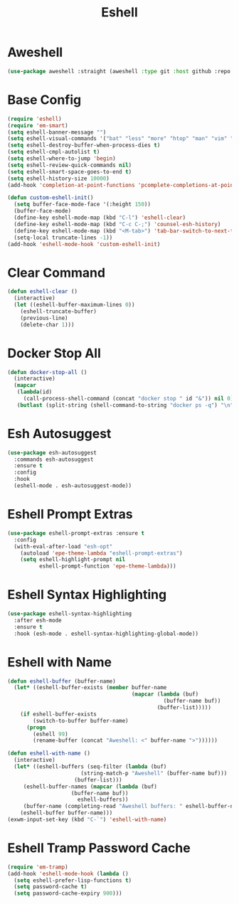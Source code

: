 #+TITLE: Eshell
#+PROPERTY: header-args      :tangle "../config-elisp/eshell.el"
* Aweshell
#+BEGIN_SRC emacs-lisp
(use-package aweshell :straight (aweshell :type git :host github :repo "manateelazycat/aweshell"))
#+END_SRC
* Base Config
#+BEGIN_SRC emacs-lisp
(require 'eshell)
(require 'em-smart)
(setq eshell-banner-message "")
(setq eshell-visual-commands '("bat" "less" "more" "htop" "man" "vim" "fish"))
(setq eshell-destroy-buffer-when-process-dies t)
(setq eshell-cmpl-autolist t)
(setq eshell-where-to-jump 'begin)
(setq eshell-review-quick-commands nil)
(setq eshell-smart-space-goes-to-end t)
(setq eshell-history-size 10000)
(add-hook 'completion-at-point-functions 'pcomplete-completions-at-point nil t)

(defun custom-eshell-init()
  (setq buffer-face-mode-face '(:height 150))
  (buffer-face-mode)
  (define-key eshell-mode-map (kbd "C-l") 'eshell-clear)
  (define-key eshell-mode-map (kbd "C-c C-;") 'counsel-esh-history)
  (define-key eshell-mode-map (kbd "<M-tab>") 'tab-bar-switch-to-next-tab)
  (setq-local truncate-lines -1))
(add-hook 'eshell-mode-hook 'custom-eshell-init)
#+END_SRC
* Clear Command
#+BEGIN_SRC emacs-lisp
(defun eshell-clear ()
  (interactive)
  (let ((eshell-buffer-maximum-lines 0))
    (eshell-truncate-buffer)
    (previous-line)
    (delete-char 1)))
#+END_SRC
* Docker Stop All
#+BEGIN_SRC emacs-lisp
(defun docker-stop-all ()
  (interactive)
  (mapcar
   (lambda(id)
     (call-process-shell-command (concat "docker stop " id "&")) nil 0)
   (butlast (split-string (shell-command-to-string "docker ps -q") "\n") 1)))
#+END_SRC
* Esh Autosuggest
#+BEGIN_SRC emacs-lisp
(use-package esh-autosuggest
  :commands esh-autosuggest
  :ensure t
  :config
  :hook
  (eshell-mode . esh-autosuggest-mode))
#+END_SRC
* Eshell Prompt Extras
#+BEGIN_SRC emacs-lisp
(use-package eshell-prompt-extras :ensure t
  :config
  (with-eval-after-load "esh-opt"
    (autoload 'epe-theme-lambda "eshell-prompt-extras")
    (setq eshell-highlight-prompt nil
          eshell-prompt-function 'epe-theme-lambda)))
#+END_SRC
* Eshell Syntax Highlighting
#+BEGIN_SRC emacs-lisp
(use-package eshell-syntax-highlighting
  :after esh-mode
  :ensure t
  :hook (esh-mode . eshell-syntax-highlighting-global-mode))
#+END_SRC
* Eshell with Name
#+BEGIN_SRC emacs-lisp
(defun eshell-buffer (buffer-name)
  (let* ((eshell-buffer-exists (member buffer-name
                                       (mapcar (lambda (buf)
                                                 (buffer-name buf))
                                               (buffer-list)))))
    (if eshell-buffer-exists
        (switch-to-buffer buffer-name)
      (progn
        (eshell 99)
        (rename-buffer (concat "Aweshell: <" buffer-name ">"))))))

(defun eshell-with-name ()
  (interactive)
  (let* ((eshell-buffers (seq-filter (lambda (buf)
				       (string-match-p "Aweshell" (buffer-name buf)))
				     (buffer-list)))
	 (eshell-buffer-names (mapcar (lambda (buf)
					(buffer-name buf))
				      eshell-buffers))
	 (buffer-name (completing-read "Aweshell buffers: " eshell-buffer-names)))
    (eshell-buffer buffer-name)))
(exwm-input-set-key (kbd "C-`") 'eshell-with-name)
#+END_SRC
* Eshell Tramp Password Cache
#+BEGIN_SRC emacs-lisp
(require 'em-tramp)
(add-hook 'eshell-mode-hook (lambda ()
  (setq eshell-prefer-lisp-functions t)
  (setq password-cache t)
  (setq password-cache-expiry 900)))
#+END_SRC


